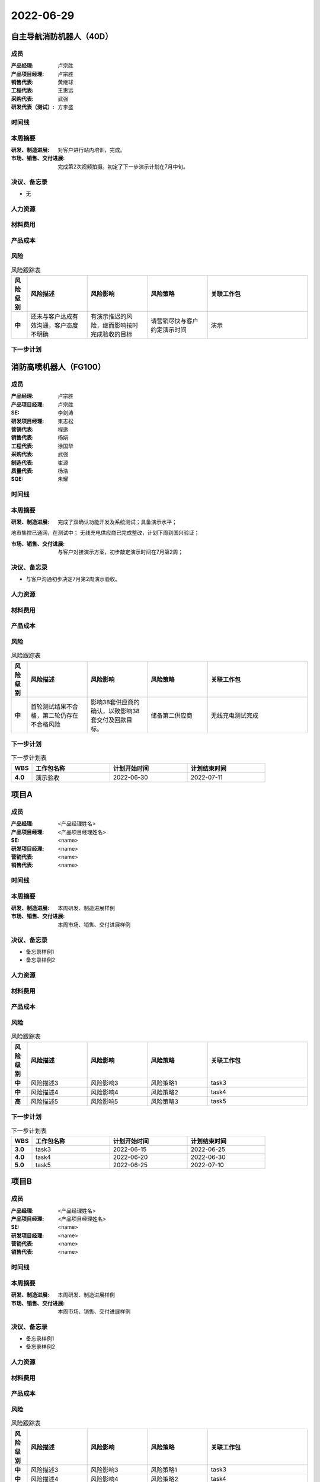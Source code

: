 =======================================
2022-06-29
=======================================
自主导航消防机器人（40D）
=======================================
成员
----------------

:产品经理:
   卢宗胜

:产品项目经理:
   卢宗胜

:销售代表:
   黄继球

:工程代表:
   王惠远

:采购代表:
   武强

:研发代表（测试）:
   方李盛


时间线
----------------

.. uml::

   @startuml
   left to right direction
   title PERT: 自主导航消防机器人（40D）
   object 演示 #WHITE {
   2022-07-15
   }
   object 第二次拍摄视频 #GREEN {
   2022-06-20
   }
   object 站内调试完成 #GREEN {
   2022-05-30
   }
   object 拍摄视频 #GREEN {
   2022-03-10
   }
   拍摄视频 --> 站内调试完成
   站内调试完成 --> 第二次拍摄视频
   第二次拍摄视频 --> 演示
   @enduml

本周摘要
----------------

:研发、制造进展:
   对客户进行站内培训，完成。

:市场、销售、交付进展:
   完成第2次视频拍摄。初定了下一步演示计划在7月中旬。


决议、备忘录
----------------

- 无


人力资源
----------------

.. figure:: ../_static/2022-06-29-自主导航消防机器人（40D）-hr.svg

材料费用
----------------

.. figure:: ../_static/2022-06-29-自主导航消防机器人（40D）-cost.svg

产品成本
----------------

.. figure:: ../_static/2022-06-29-自主导航消防机器人（40D）-budget.svg

风险
----------------

.. list-table:: 风险跟踪表
   :header-rows: 1
   :widths: 4 15 15 15 25
   :stub-columns: 1

   *  -  风险级别
      -  风险描述
      -  风险影响
      -  风险策略
      -  关联工作包
   *  -  中
      -  还未与客户达成有效沟通，客户态度不明确
      -  有演示推迟的风险，继而影响按时完成验收的目标
      -  请营销尽快与客户约定演示时间
      -  演示

下一步计划
----------------

.. list-table:: 下一步计划表
   :header-rows: 1
   :widths: 4 15 15 15
   :stub-columns: 1

   *  -  WBS
      -  工作包名称
      -  计划开始时间
      -  计划结束时间

消防高喷机器人（FG100）
=======================================
成员
----------------

:产品经理:
   卢宗胜

:产品项目经理:
   卢宗胜

:SE:
   李剑涛

:研发项目经理:
   束志松

:营销代表:
   程逖

:销售代表:
   杨娟

:工程代表:
   徐国华

:采购代表:
   武强

:制造代表:
   崔源

:质量代表:
   杨浩

:SQE:
   朱耀


时间线
----------------

.. uml::

   @startuml
   left to right direction
   title PERT: 消防高喷机器人（FG100）
   object 组网方案确认和超声波需求 #GREEN {
   2022-03-10
   }
   object 超声波改造完成 #GREEN {
   2022-04-30
   }
   object 双确认功能开发完成 #GREEN {
   2022-06-24
   }
   object 演示验收 #WHITE {
   2022-07-11
   }
   object 无线充电测试完成 #WHITE {
   2022-07-15
   }
   object 38套生产完毕 #WHITE {
   2022-09-15
   }
   object 38套交付 #WHITE {
   2022-11-30
   }
   组网方案确认和超声波需求 --> 超声波改造完成
   超声波改造完成 --> 双确认功能开发完成
   双确认功能开发完成 --> 演示验收
   无线充电测试完成 --> 38套生产完毕
   38套生产完毕 --> 38套交付
   @enduml

本周摘要
----------------

:研发、制造进展:
   完成了双确认功能开发及系统测试；具备演示水平；
地市集控已通网，在测试中；
无线充电供应商已完成整改，计划下周到国兴验证；

:市场、销售、交付进展:
   与客户对接演示方案，初步敲定演示时间在7月第2周；


决议、备忘录
----------------

- 与客户沟通初步决定7月第2周演示验收。


人力资源
----------------

.. figure:: ../_static/2022-06-29-消防高喷机器人（FG100）-hr.svg

材料费用
----------------

.. figure:: ../_static/2022-06-29-消防高喷机器人（FG100）-cost.svg

产品成本
----------------

.. figure:: ../_static/2022-06-29-消防高喷机器人（FG100）-budget.svg

风险
----------------

.. list-table:: 风险跟踪表
   :header-rows: 1
   :widths: 4 15 15 15 25
   :stub-columns: 1

   *  -  风险级别
      -  风险描述
      -  风险影响
      -  风险策略
      -  关联工作包
   *  -  中
      -  首轮测试结果不合格，第二轮仍存在不合格风险
      -  影响38套供应商的确认，以致影响38套交付及回款目标。
      -  储备第二供应商
      -  无线充电测试完成

下一步计划
----------------

.. list-table:: 下一步计划表
   :header-rows: 1
   :widths: 4 15 15 15
   :stub-columns: 1

   *  -  WBS
      -  工作包名称
      -  计划开始时间
      -  计划结束时间
   *  -  4.0
      -  演示验收
      -  2022-06-30
      -  2022-07-11


项目A
=======================================
成员
----------------

:产品经理:
   <产品经理姓名>

:产品项目经理:
   <产品项目经理姓名>

:SE:
   <name>

:研发项目经理:
   <name>

:营销代表:
   <name>

:销售代表:
   <name>


时间线
----------------

.. uml::

   @startuml
   left to right direction
   title PERT: 项目A
   object task1 #GREEN {
   2022-04-05
   }
   object task2 #GREEN {
   2022-05-30
   }
   object task3 #GREEN {
   2022-06-25
   }
   object task4 #RED {
   2022-06-30
   }
   object task5 #WHITE {
   2022-07-10
   }
   task1 --> task2
   task2 --> task3
   task3 --> task4
   task4 --> task5
   @enduml

本周摘要
----------------

:研发、制造进展:
   本周研发、制造进展样例

:市场、销售、交付进展:
   本周市场、销售、交付进展样例


决议、备忘录
----------------

- 备忘录样例1

- 备忘录样例2


人力资源
----------------

.. figure:: ../_static/2022-06-29-项目A-hr.svg

材料费用
----------------

.. figure:: ../_static/2022-06-29-项目A-cost.svg

产品成本
----------------

.. figure:: ../_static/2022-06-29-项目A-budget.svg

风险
----------------

.. list-table:: 风险跟踪表
   :header-rows: 1
   :widths: 4 15 15 15 25
   :stub-columns: 1

   *  -  风险级别
      -  风险描述
      -  风险影响
      -  风险策略
      -  关联工作包
   *  -  中
      -  风险描述3
      -  风险影响3
      -  风险策略1
      -  task3

   *  -  中
      -  风险描述4
      -  风险影响4
      -  风险策略2
      -  task4

   *  -  高
      -  风险描述5
      -  风险影响5
      -  风险策略3
      -  task5

下一步计划
----------------

.. list-table:: 下一步计划表
   :header-rows: 1
   :widths: 4 15 15 15
   :stub-columns: 1

   *  -  WBS
      -  工作包名称
      -  计划开始时间
      -  计划结束时间
   *  -  3.0
      -  task3
      -  2022-06-15
      -  2022-06-25

   *  -  4.0
      -  task4
      -  2022-06-20
      -  2022-06-30

   *  -  5.0
      -  task5
      -  2022-06-25
      -  2022-07-10


项目B
=======================================
成员
----------------

:产品经理:
   <产品经理姓名>

:产品项目经理:
   <产品项目经理姓名>

:SE:
   <name>

:研发项目经理:
   <name>

:营销代表:
   <name>

:销售代表:
   <name>


时间线
----------------

.. uml::

   @startuml
   left to right direction
   title PERT: 项目B
   object task1 #GREEN {
   2022-04-05
   }
   object task2 #GREEN {
   2022-05-30
   }
   object task3 #GREEN {
   2022-06-25
   }
   object task4 #RED {
   2022-06-30
   }
   object task5 #WHITE {
   2022-07-10
   }
   task1 --> task2
   task2 --> task3
   task3 --> task4
   task4 --> task5
   @enduml

本周摘要
----------------

:研发、制造进展:
   本周研发、制造进展样例

:市场、销售、交付进展:
   本周市场、销售、交付进展样例


决议、备忘录
----------------

- 备忘录样例1

- 备忘录样例2


人力资源
----------------

.. figure:: ../_static/2022-06-29-项目B-hr.svg

材料费用
----------------

.. figure:: ../_static/2022-06-29-项目B-cost.svg

产品成本
----------------

.. figure:: ../_static/2022-06-29-项目B-budget.svg

风险
----------------

.. list-table:: 风险跟踪表
   :header-rows: 1
   :widths: 4 15 15 15 25
   :stub-columns: 1

   *  -  风险级别
      -  风险描述
      -  风险影响
      -  风险策略
      -  关联工作包
   *  -  中
      -  风险描述3
      -  风险影响3
      -  风险策略1
      -  task3

   *  -  中
      -  风险描述4
      -  风险影响4
      -  风险策略2
      -  task4

   *  -  高
      -  风险描述5
      -  风险影响5
      -  风险策略3
      -  task5

下一步计划
----------------

.. list-table:: 下一步计划表
   :header-rows: 1
   :widths: 4 15 15 15
   :stub-columns: 1

   *  -  WBS
      -  工作包名称
      -  计划开始时间
      -  计划结束时间
   *  -  3.0
      -  task3
      -  2022-06-15
      -  2022-06-25

   *  -  4.0
      -  task4
      -  2022-06-20
      -  2022-06-30

   *  -  5.0
      -  task5
      -  2022-06-25
      -  2022-07-10


